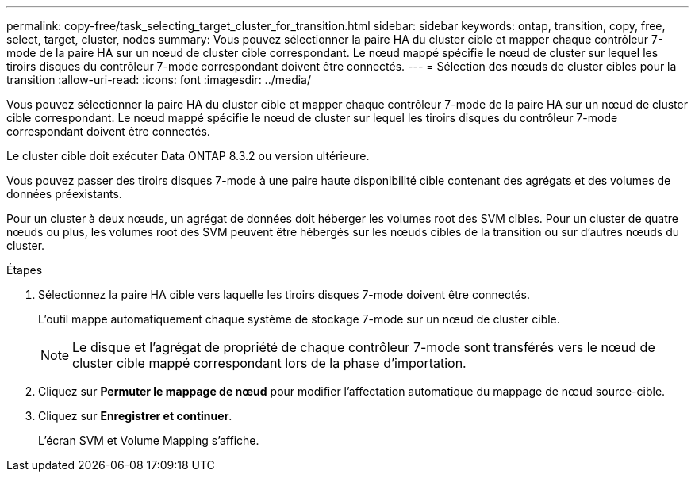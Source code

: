 ---
permalink: copy-free/task_selecting_target_cluster_for_transition.html 
sidebar: sidebar 
keywords: ontap, transition, copy, free, select, target, cluster, nodes 
summary: Vous pouvez sélectionner la paire HA du cluster cible et mapper chaque contrôleur 7-mode de la paire HA sur un nœud de cluster cible correspondant. Le nœud mappé spécifie le nœud de cluster sur lequel les tiroirs disques du contrôleur 7-mode correspondant doivent être connectés. 
---
= Sélection des nœuds de cluster cibles pour la transition
:allow-uri-read: 
:icons: font
:imagesdir: ../media/


[role="lead"]
Vous pouvez sélectionner la paire HA du cluster cible et mapper chaque contrôleur 7-mode de la paire HA sur un nœud de cluster cible correspondant. Le nœud mappé spécifie le nœud de cluster sur lequel les tiroirs disques du contrôleur 7-mode correspondant doivent être connectés.

Le cluster cible doit exécuter Data ONTAP 8.3.2 ou version ultérieure.

Vous pouvez passer des tiroirs disques 7-mode à une paire haute disponibilité cible contenant des agrégats et des volumes de données préexistants.

Pour un cluster à deux nœuds, un agrégat de données doit héberger les volumes root des SVM cibles. Pour un cluster de quatre nœuds ou plus, les volumes root des SVM peuvent être hébergés sur les nœuds cibles de la transition ou sur d'autres nœuds du cluster.

.Étapes
. Sélectionnez la paire HA cible vers laquelle les tiroirs disques 7-mode doivent être connectés.
+
L'outil mappe automatiquement chaque système de stockage 7-mode sur un nœud de cluster cible.

+

NOTE: Le disque et l'agrégat de propriété de chaque contrôleur 7-mode sont transférés vers le nœud de cluster cible mappé correspondant lors de la phase d'importation.

. Cliquez sur *Permuter le mappage de nœud* pour modifier l'affectation automatique du mappage de nœud source-cible.
. Cliquez sur *Enregistrer et continuer*.
+
L'écran SVM et Volume Mapping s'affiche.


